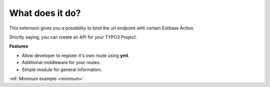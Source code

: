 .. ==================================================
.. FOR YOUR INFORMATION
.. --------------------------------------------------
.. -*- coding: utf-8 -*- with BOM.

.. _about:

What does it do?
================

This extension gives you a possibility to bind the url endpoint with certain Extbase Action.

Shortly saying, you can create an API for your TYPO3 Project.

**Features**

- Allow developer to register it's own route using **yml**.
- Additional middleware for your routes.
- Simple module for general information.

:ref:`Minimum example <minimum>`.
